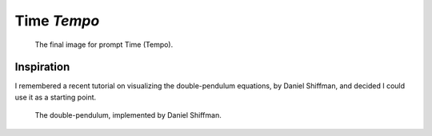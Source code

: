 ============
Time *Tempo*
============

.. figure:: ../assets/11-stockholm.jpg

    The final image for prompt Time (Tempo).


Inspiration
^^^^^^^^^^^

I remembered a recent tutorial on visualizing the double-pendulum equations, by Daniel Shiffman,
and decided I could use it as a starting point.

.. figure:: ../assets/11-double-pendulum.png

   The double-pendulum, implemented by Daniel Shiffman.

